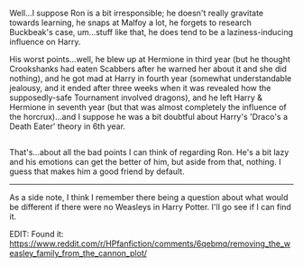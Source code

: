 :PROPERTIES:
:Author: Avaday_Daydream
:Score: 1
:DateUnix: 1518757174.0
:DateShort: 2018-Feb-16
:END:

Well...I suppose Ron is a bit irresponsible; he doesn't really gravitate towards learning, he snaps at Malfoy a lot, he forgets to research Buckbeak's case, um...stuff like that, he does tend to be a laziness-inducing influence on Harry.

His worst points...well, he blew up at Hermione in third year (but he thought Crookshanks had eaten Scabbers after he warned her about it and she did nothing), and he got mad at Harry in fourth year (somewhat understandable jealousy, and it ended after three weeks when it was revealed how the supposedly-safe Tournament involved dragons), and he left Harry & Hermione in seventh year (but that was almost completely the influence of the horcrux)...and I suppose he was a bit doubtful about Harry's 'Draco's a Death Eater' theory in 6th year.

** 
   :PROPERTIES:
   :CUSTOM_ID: section
   :END:
That's...about all the bad points I can think of regarding Ron. He's a bit lazy and his emotions can get the better of him, but aside from that, nothing. I guess that makes him a good friend by default.

--------------

As a side note, I think I remember there being a question about what would be different if there were no Weasleys in Harry Potter. I'll go see if I can find it.

EDIT: Found it: [[https://www.reddit.com/r/HPfanfiction/comments/6qebmq/removing_the_weasley_family_from_the_cannon_plot/]]